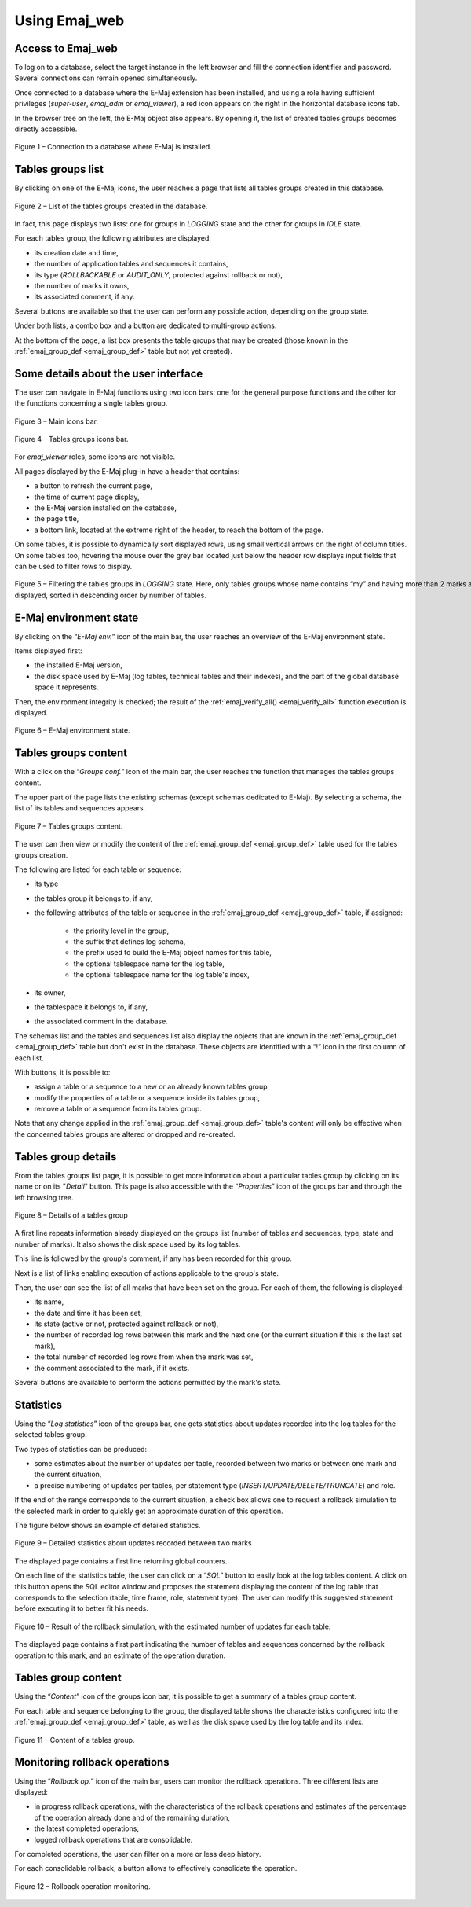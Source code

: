 Using Emaj_web
==============

Access to Emaj_web
------------------

To log on to a database, select the target instance in the left browser and fill the connection identifier and password. Several connections can remain opened simultaneously.

Once connected to a database where the E-Maj extension has been installed, and using a role having sufficient privileges (*super-user*, *emaj_adm* or *emaj_viewer*), a red icon appears on the right in the horizontal database icons tab.

In the browser tree on the left, the E-Maj object also appears. By opening it, the list of created tables groups becomes directly accessible.

.. figure:: images/web01.png
	:align: center

	Figure 1 – Connection to a database where E-Maj is installed.


Tables groups list
------------------

By clicking on one of the E-Maj icons, the user reaches a page that lists all tables groups created in this database.

.. figure:: images/ppa02.png
   :align: center

   Figure 2 – List of the tables groups created in the database.

In fact, this page displays two lists: one for groups in *LOGGING* state and the other for groups in *IDLE* state.

For each tables group, the following attributes are displayed:

* its creation date and time,
* the number of application tables and sequences it contains,
* its type (*ROLLBACKABLE* or *AUDIT_ONLY*, protected against rollback or not),
* the number of marks it owns,
* its associated comment, if any.

Several buttons are available so that the user can perform any possible action, depending on the group state.

Under both lists, a combo box and a button are dedicated to multi-group actions.

At the bottom of the page, a list box presents the table groups that may be created (those known in the :ref:`emaj_group_def <emaj_group_def>` table but not yet created).

Some details about the user interface
-------------------------------------

The user can navigate in E-Maj functions using two icon bars: one for the general purpose functions and the other for the functions concerning a single tables group.

.. figure:: images/ppa03.png
   :align: center

   Figure 3 – Main icons bar.

.. figure:: images/ppa04.png
   :align: center

   Figure 4 – Tables groups icons bar.

For *emaj_viewer* roles, some icons are not visible.

All pages displayed by the E-Maj plug-in have a header that contains:

* a button to refresh the current page,
* the time of current page display,
* the E-Maj version installed on the database,
* the page title,
* a bottom link, located at the extreme right of the header, to reach the bottom of the page.

On some tables, it is possible to dynamically sort displayed rows, using small vertical arrows on the right of column titles. On some tables too, hovering the mouse over the grey bar located just below the header row displays input fields that can be used to filter rows to display.

.. figure:: images/ppa05.png
   :align: center
   :figwidth: 950

   Figure 5 – Filtering the tables groups in *LOGGING* state. Here, only tables groups whose name contains “my” and having more than 2 marks are displayed, sorted in descending order by number of tables.

E-Maj environment state
-----------------------

By clicking on the “*E-Maj env.*” icon of the main bar, the user reaches an overview of the E-Maj environment state.

Items displayed first:

* the installed E-Maj version,
* the disk space used by E-Maj (log tables, technical tables and their indexes), and the part of the global database space it represents.

Then, the environment integrity is checked; the result of the :ref:`emaj_verify_all() <emaj_verify_all>` function execution is displayed.

.. figure:: images/ppa06.png
   :align: center

   Figure 6 – E-Maj environment state.


Tables groups content
---------------------

With a click on the “*Groups conf.*” icon of the main bar, the user reaches the function that manages the tables groups content.

The upper part of the page lists the existing schemas (except schemas dedicated to E-Maj). By selecting a schema, the list of its tables and sequences appears.

.. figure:: images/ppa07.png
   :align: center

   Figure 7 – Tables groups content.

The user can then view or modify the content of the :ref:`emaj_group_def <emaj_group_def>` table used for the tables groups creation.

The following are listed for each table or sequence:

* its type
* the tables group it belongs to, if any,
* the following attributes of the table or sequence in the :ref:`emaj_group_def <emaj_group_def>` table, if assigned:

   * the priority level in the group,
   * the suffix that defines log schema,
   * the prefix used to build the E-Maj object names for this table,
   * the optional tablespace name for the log table,
   * the optional tablespace name for the log table's index,

* its owner,
* the tablespace it belongs to, if any,
* the associated comment in the database.

The schemas list and the tables and sequences list also display the objects that are known in the :ref:`emaj_group_def <emaj_group_def>` table but don't exist in the database. These objects are identified with a “!” icon in the first column of each list.

With buttons, it is possible to:

* assign a table or a sequence to a new or an already known tables group,
* modify the properties of a table or a sequence inside its tables group,
* remove a table or a sequence from its tables group.

Note that any change applied in the :ref:`emaj_group_def <emaj_group_def>` table's content will only be effective when the concerned tables groups are altered or dropped and re-created.

Tables group details
--------------------

From the tables groups list page, it is possible to get more information about a particular tables group by clicking on its name or on its "*Detail*" button. This page is also accessible with the “*Properties*” icon of the groups bar and through the left browsing tree.

.. figure:: images/ppa08.png
   :align: center

   Figure 8 – Details of a tables group

A first line repeats information already displayed on the groups list (number of tables and sequences, type, state and number of marks). It also shows the disk space used by its log tables.

This line is followed by the group's comment, if any has been recorded for this group.

Next is a list of links enabling execution of actions applicable to the group's state.

Then, the user can see the list of all marks that have been set on the group. For each of them, the following is displayed:

* its name,
* the date and time it has been set,
* its state (active or not, protected against rollback or not),
* the number of recorded log rows between this mark and the next one (or the current situation if this is the last set mark),
* the total number of recorded log rows from when the mark was set,
* the comment associated to the mark, if it exists.

Several buttons are available to perform the actions permitted by the mark's state.


Statistics
----------

Using the “*Log statistics*” icon of the groups bar, one gets statistics about updates recorded into the log tables for the selected tables group.

Two types of statistics can be produced:

* some estimates about the number of updates per table, recorded between two marks or between one mark and the current situation,
* a precise numbering of updates per tables, per statement type (*INSERT/UPDATE/DELETE/TRUNCATE*) and role.

If the end of the range corresponds to the current situation, a check box allows one to request a rollback simulation to the selected mark in order to quickly get an approximate duration of this operation.

The figure below shows an example of detailed statistics.

.. figure:: images/ppa09.png
   :align: center

   Figure 9 – Detailed statistics about updates recorded between two marks

The displayed page contains a first line returning global counters.

On each line of the statistics table, the user can click on a “*SQL*” button to easily look at the log tables content. A click on this button opens the SQL editor window and proposes the statement displaying the content of the log table that corresponds to the selection (table, time frame, role, statement type). The user can modify this suggested statement before executing it to better fit his needs.

.. figure:: images/ppa10.png
   :align: center

   Figure 10 – Result of the rollback simulation, with the estimated number of updates for each table. 

The displayed page contains a first part indicating the number of tables and sequences concerned by the rollback operation to this mark, and an estimate of the operation duration.

Tables group content
--------------------

Using the “*Content*” icon of the groups icon bar, it is possible to get a summary of a tables group content.

For each table and sequence belonging to the group, the displayed table shows the characteristics configured into the :ref:`emaj_group_def <emaj_group_def>` table, as well as the disk space used by the log table and its index.

.. figure:: images/ppa11.png
   :align: center

   Figure 11 – Content of a tables group.


Monitoring rollback operations
------------------------------

Using the “*Rollback op.*” icon of the main bar, users can monitor the rollback operations. Three different lists are displayed:

* in progress rollback operations, with the characteristics of the rollback operations and estimates of the percentage of the operation already done and of the remaining duration,
* the latest completed operations,
* logged rollback operations that are consolidable.

For completed operations, the user can filter on a more or less deep history.

For each consolidable rollback, a button allows to effectively consolidate the operation.

.. figure:: images/ppa12.png
   :align: center

   Figure 12 – Rollback operation monitoring.

